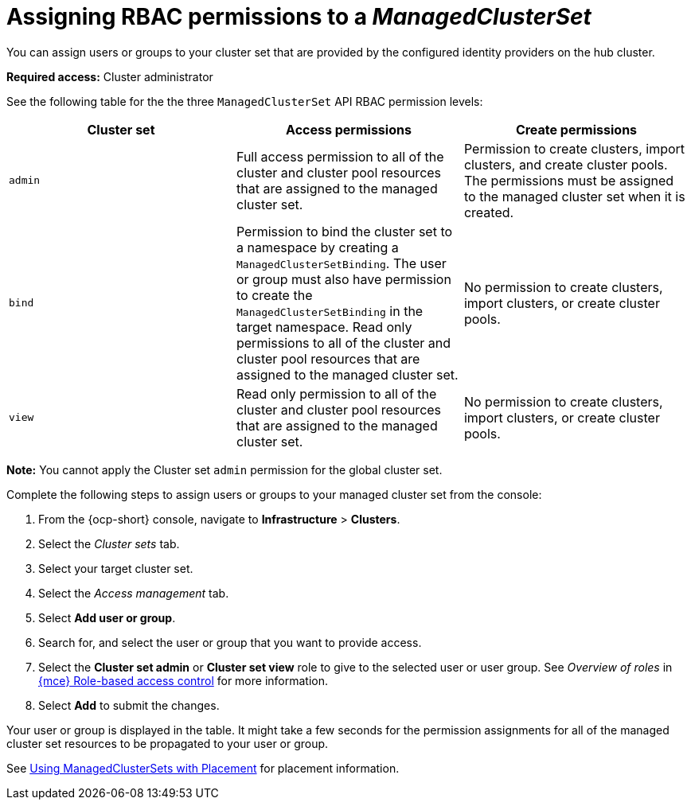 [#assign-role-managedclusterset]
= Assigning RBAC permissions to a _ManagedClusterSet_

You can assign users or groups to your cluster set that are provided by the configured identity providers on the hub cluster.

*Required access:* Cluster administrator

See the following table for the the three `ManagedClusterSet` API RBAC permission levels:

|===
| Cluster set | Access permissions | Create permissions

| `admin`
| Full access permission to all of the cluster and cluster pool resources that are assigned to the managed cluster set.
| Permission to create clusters, import clusters, and create cluster pools. The permissions must be assigned to the managed cluster set when it is created.

| `bind`
| Permission to bind the cluster set to a namespace by creating a `ManagedClusterSetBinding`. The user or group must also have permission to create the `ManagedClusterSetBinding` in the target namespace. Read only permissions to all of the cluster and cluster pool resources that are assigned to the managed cluster set.
| No permission to create clusters, import clusters, or create cluster pools.

| `view`
| Read only permission to all of the cluster and cluster pool resources that are assigned to the managed cluster set.
| No permission to create clusters, import clusters, or create cluster pools.
|===

*Note:* You cannot apply the Cluster set `admin` permission for the global cluster set.

Complete the following steps to assign users or groups to your managed cluster set from the console:

. From the {ocp-short} console, navigate to *Infrastructure* > *Clusters*.

. Select the _Cluster sets_ tab.

. Select your target cluster set. 

. Select the _Access management_ tab. 

. Select *Add user or group*.

. Search for, and select the user or group that you want to provide access.

. Select the *Cluster set admin* or *Cluster set view* role to give to the selected user or user group. See _Overview of roles_ in link:../about/mce_rbac.adoc#mce-rbac[{mce} Role-based access control] for more information.

. Select *Add* to submit the changes.

Your user or group is displayed in the table. It might take a few seconds for the permission assignments for all of the managed cluster set resources to be propagated to your user or group.

See xref:../cluster_lifecycle/placement_managed.adoc#placement-managed[Using ManagedClusterSets with Placement] for placement information.
